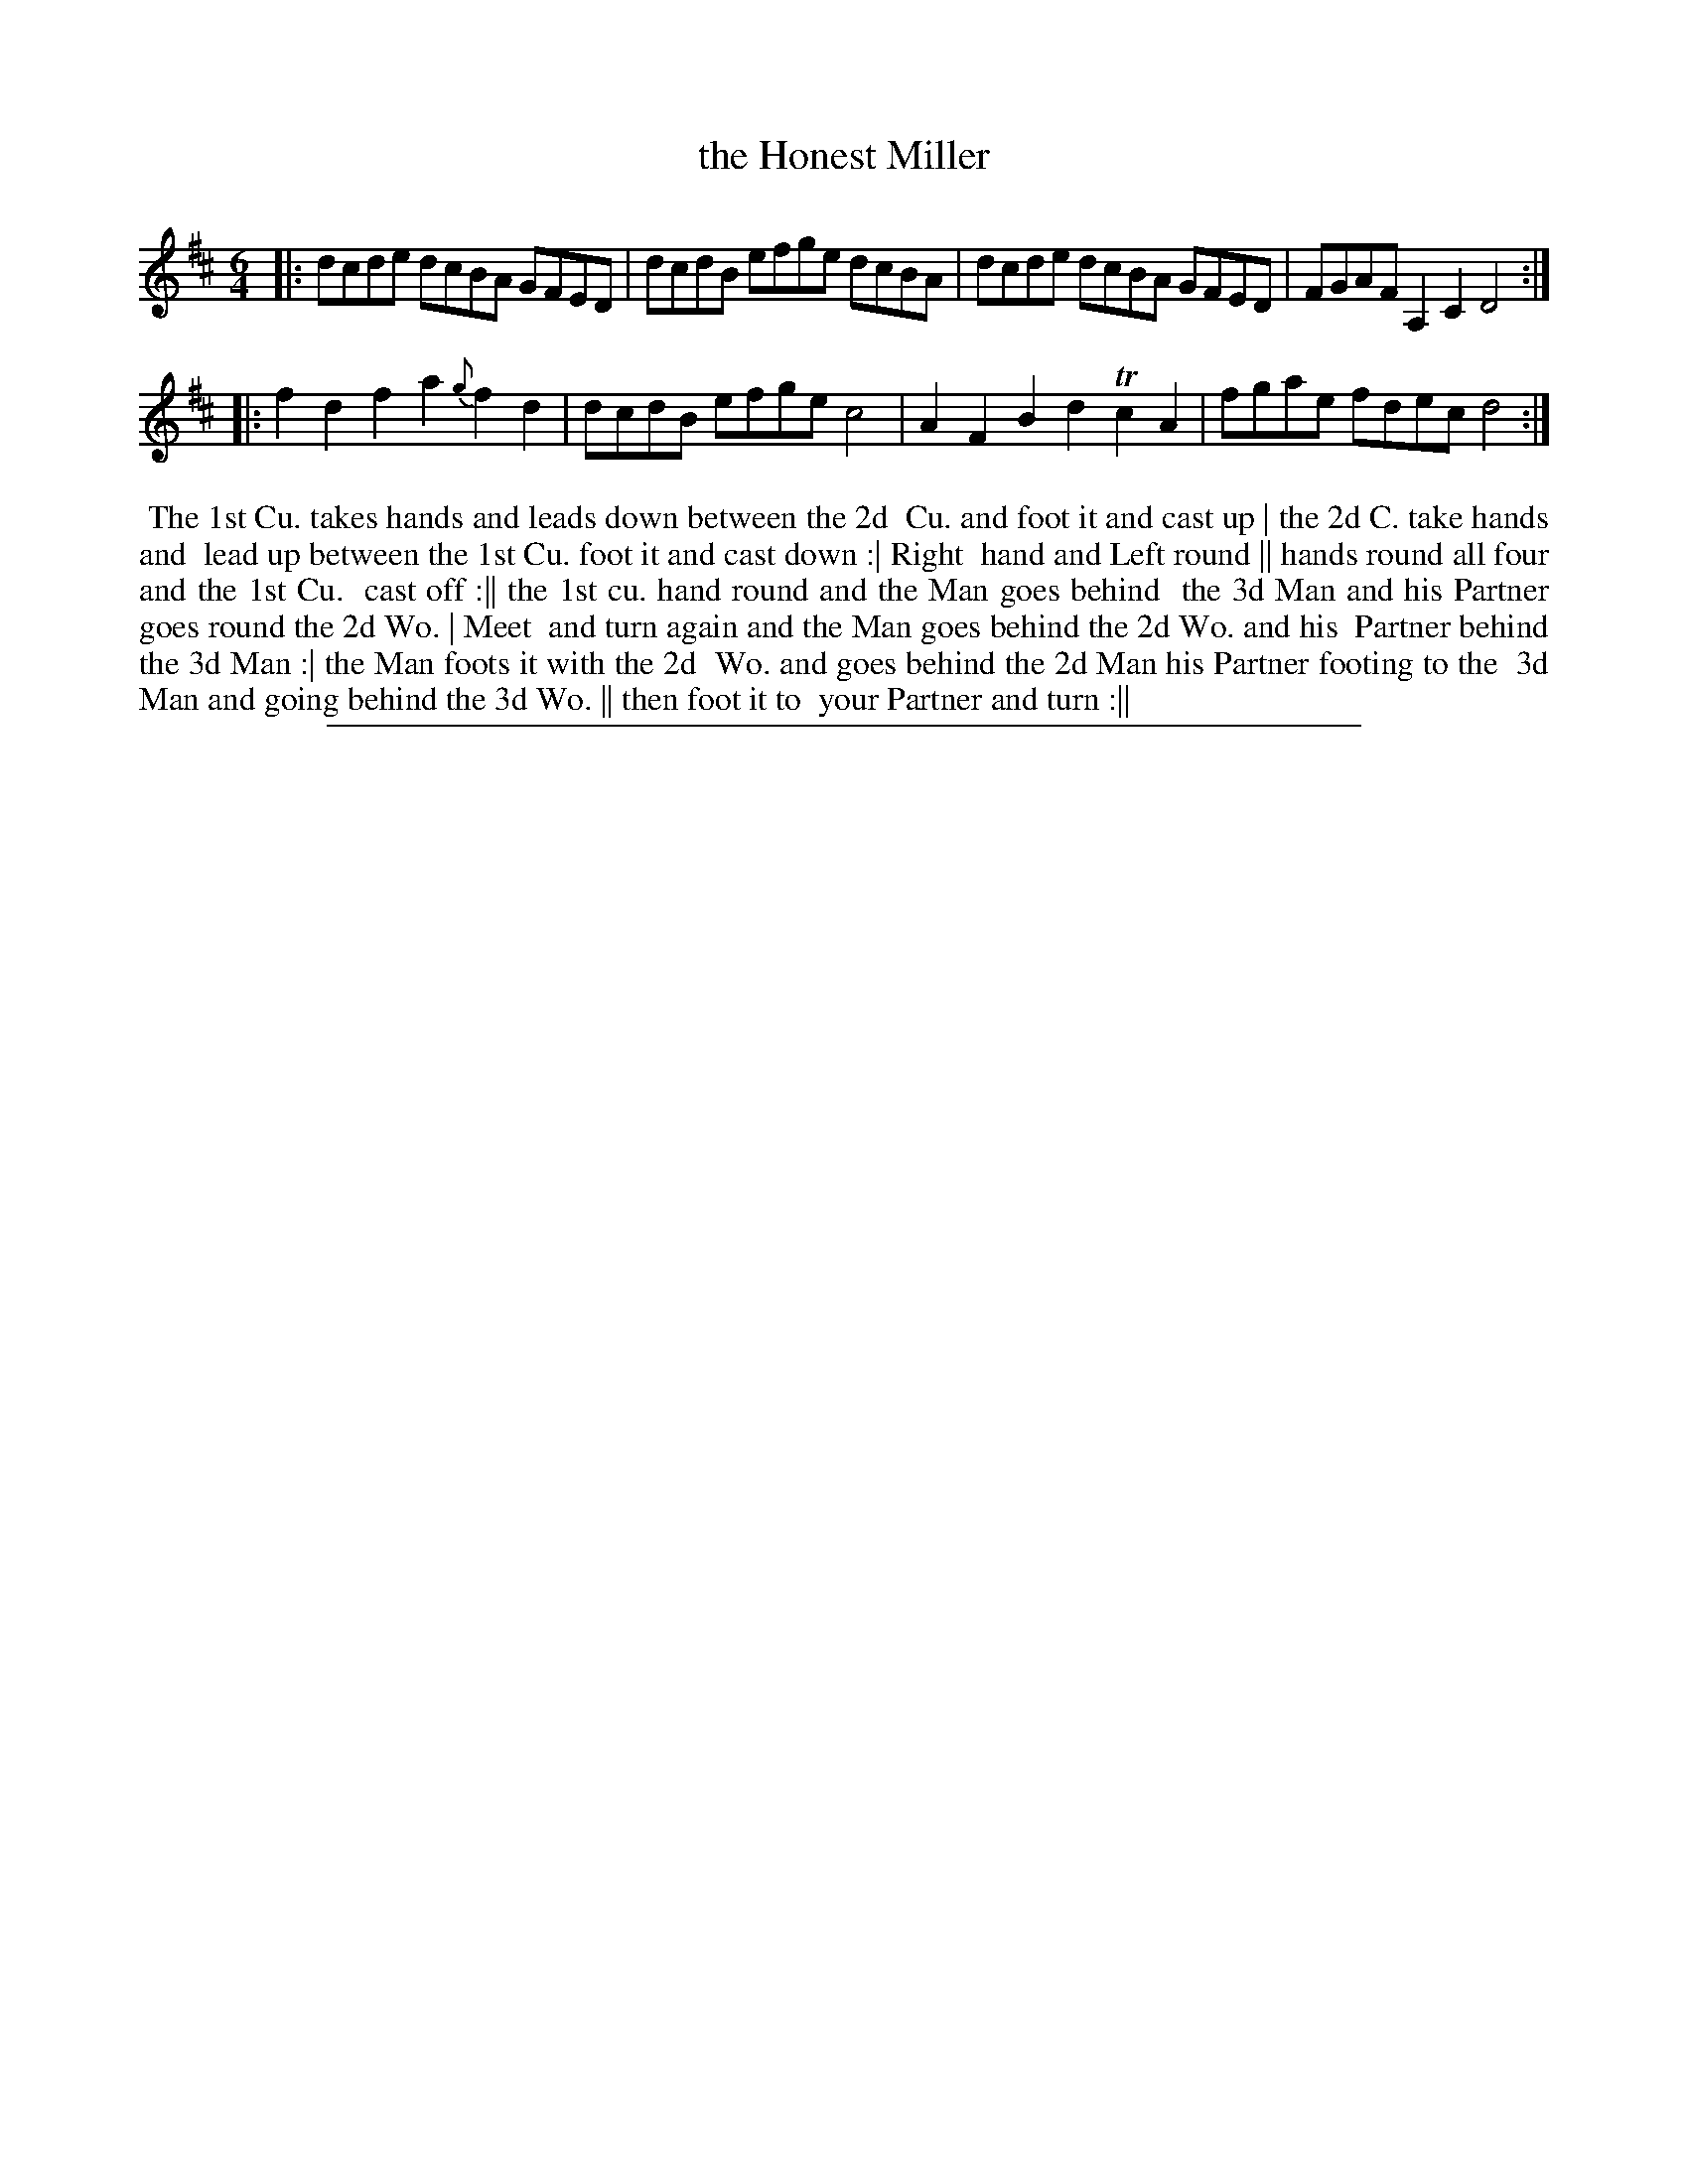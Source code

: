 X: 1
T: the Honest Miller
%R: minuet
B: "The Compleat Country Dancing-Master" printed by John Walsh, London ca. 1740
S: 6: CCDM2 http://imslp.org/wiki/The_Compleat_Country_Dancing-Master_(Various) V.2 #23 (35)
Z: 2013 John Chambers <jc:trillian.mit.edu>
N: Initial and final repeats added to match the dance pattern, which is twice as long as the tune with both strains repeated.
M: 6/4
L: 1/8
K: D
% - - - - - - - - - - - - - - - - - - - - - - - - -
|: dcde dcBA    GFED | dcdB efge dcBA | dcde dcBA  GFED | FGAF A,2C2 D4 :|
|: f2d2 f2a2 {g}f2d2 | dcdB efge c4   | A2F2 B2d2 Tc2A2 | fgae fdec  d4 :|
% - - - - - - - - - - - - - - - - - - - - - - - - -
%%begintext align
%% The 1st Cu. takes hands and leads down between the 2d
%% Cu. and foot it and cast up | the 2d C. take hands and
%% lead up between the 1st Cu. foot it and cast down :| Right
%% hand and Left round || hands round all four and the 1st Cu.
%% cast off :|| the 1st cu. hand round and the Man goes behind
%% the 3d Man and his Partner goes round the 2d Wo. | Meet
%% and turn again and the Man goes behind the 2d Wo. and his
%% Partner behind the 3d Man :| the Man foots it with the 2d
%% Wo. and goes behind the 2d Man his Partner footing to the
%% 3d Man and going behind the 3d Wo. || then foot it to
%% your Partner and turn :||
%%endtext
%%sep 1 8 500
